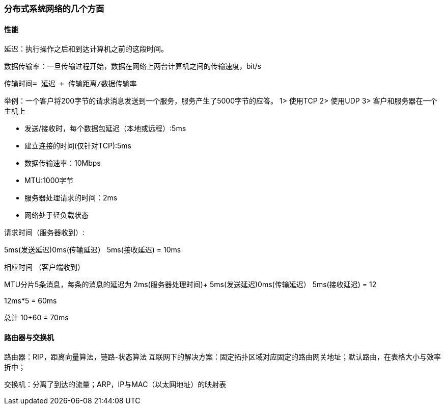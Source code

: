 === 分布式系统网络的几个方面

==== 性能

延迟：执行操作之后和到达计算机之前的这段时间。

数据传输率：一旦传输过程开始，数据在网络上两台计算机之间的传输速度，bit/s

----
传输时间= 延迟 + 传输距离/数据传输率
----

举例：一个客户将200字节的请求消息发送到一个服务，服务产生了5000字节的应答。
1> 使用TCP
2> 使用UDP
3> 客户和服务器在一个主机上

- 发送/接收时，每个数据包延迟（本地或远程）:5ms
- 建立连接的时间(仅针对TCP):5ms
- 数据传输速率：10Mbps
- MTU:1000字节
- 服务器处理请求的时间：2ms
- 网络处于轻负载状态

请求时间（服务器收到）: 

5ms(发送延迟)+0ms(传输延迟）+ 5ms(接收延迟)
= 10ms

相应时间 （客户端收到）

MTU分片5条消息，每条的消息的延迟为
2ms(服务器处理时间)+ 5ms(发送延迟)+0ms(传输延迟）+ 5ms(接收延迟)
= 12

12ms*5 = 60ms

总计 10+60 = 70ms

==== 路由器与交换机
路由器：RIP，距离向量算法，链路-状态算法
互联网下的解决方案：固定拓扑区域对应固定的路由网关地址；默认路由，在表格大小与效率折中；

交换机：分离了到达的流量；ARP，IP与MAC（以太网地址）的映射表